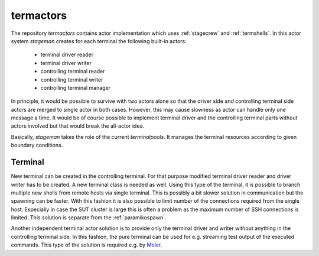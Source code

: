 .. Copyright (C) 2019, Nokia
.. _termactors:

termactors
----------

The repository *termactors* contains actor implementation which uses
:ref:`stagecrew` and :ref:`termshells`. In this actor system *stageman* creates
for each terminal the following built-in actors:

 - terminal driver reader

 - terminal driver writer

 - controlling terminal reader

 - controlling terminal writer

 - controlling terminal manager

In principle, it would be possible to survive with two actors alone so that the
driver side and controlling terminal side actors are merged to single actor in
both cases. However, this may cause slowness as actor can handle only one
message a time. It would be of course possible to implement terminal driver and
the controlling terminal parts without actors involved but that would break the
all-actor idea.

Basically, *stageman* takes the role of the current *terminalpools*.  It
manages the terminal resources according to given boundary conditions.

.. _termactorterminal:

Terminal
^^^^^^^^

New terminal can be created in the controlling terminal. For that purpose
modified terminal driver reader and driver writer has to be created. A new
terminal class is needed as well. Using this type of the terminal, it is
possible to branch multiple new shells from remote hosts via single terminal.
This is possibly a bit slower solution in communication but the spawning can be
faster.  With this fashion it is also possible to limit number of the
connections required from the single host. Especially in case the SUT cluster
is large this is often a problem as the maximum number of SSH connections is
limited. This solution is separate from the :ref:`paramikospawn`.

Another independent terminal actor solution is to provide only the terminal
driver and writer without anything in the controlling terminal side.  In this
fashion, the pure terminal can be used for e.g. streaming test output of the
executed commands. This type of the solution is required e.g. by Moler_.

.. _`Moler`: https://github.com/nokia/moler
